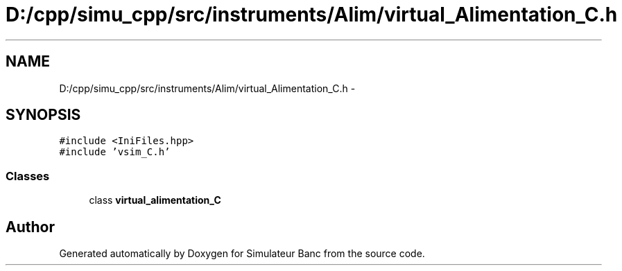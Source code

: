 .TH "D:/cpp/simu_cpp/src/instruments/Alim/virtual_Alimentation_C.h" 3 "Fri Apr 14 2017" "Simulateur Banc" \" -*- nroff -*-
.ad l
.nh
.SH NAME
D:/cpp/simu_cpp/src/instruments/Alim/virtual_Alimentation_C.h \- 
.SH SYNOPSIS
.br
.PP
\fC#include <IniFiles\&.hpp>\fP
.br
\fC#include 'vsim_C\&.h'\fP
.br

.SS "Classes"

.in +1c
.ti -1c
.RI "class \fBvirtual_alimentation_C\fP"
.br
.in -1c
.SH "Author"
.PP 
Generated automatically by Doxygen for Simulateur Banc from the source code\&.
